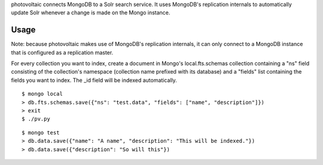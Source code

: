 photovoltaic connects MongoDB to a Solr search service. It uses MongoDB's replication internals to automatically update Solr whenever a change is made on the Mongo instance.

Usage
=====

Note: because photovoltaic makes use of MongoDB's replication internals, it can only connect to a MongoDB instance that is configured as a replication master.

For every collection you want to index, create a document in Mongo's local.fts.schemas collection containing a "ns" field consisting of the collection's namespace (collection name prefixed with its database) and a "fields" list containing the fields you want to index. The _id field will be indexed automatically.

::

    $ mongo local
    > db.fts.schemas.save({"ns": "test.data", "fields": ["name", "description"]})
    > exit
    $ ./pv.py

::

    $ mongo test
    > db.data.save({"name": "A name", "description": "This will be indexed."})
    > db.data.save({"description": "So will this"})
